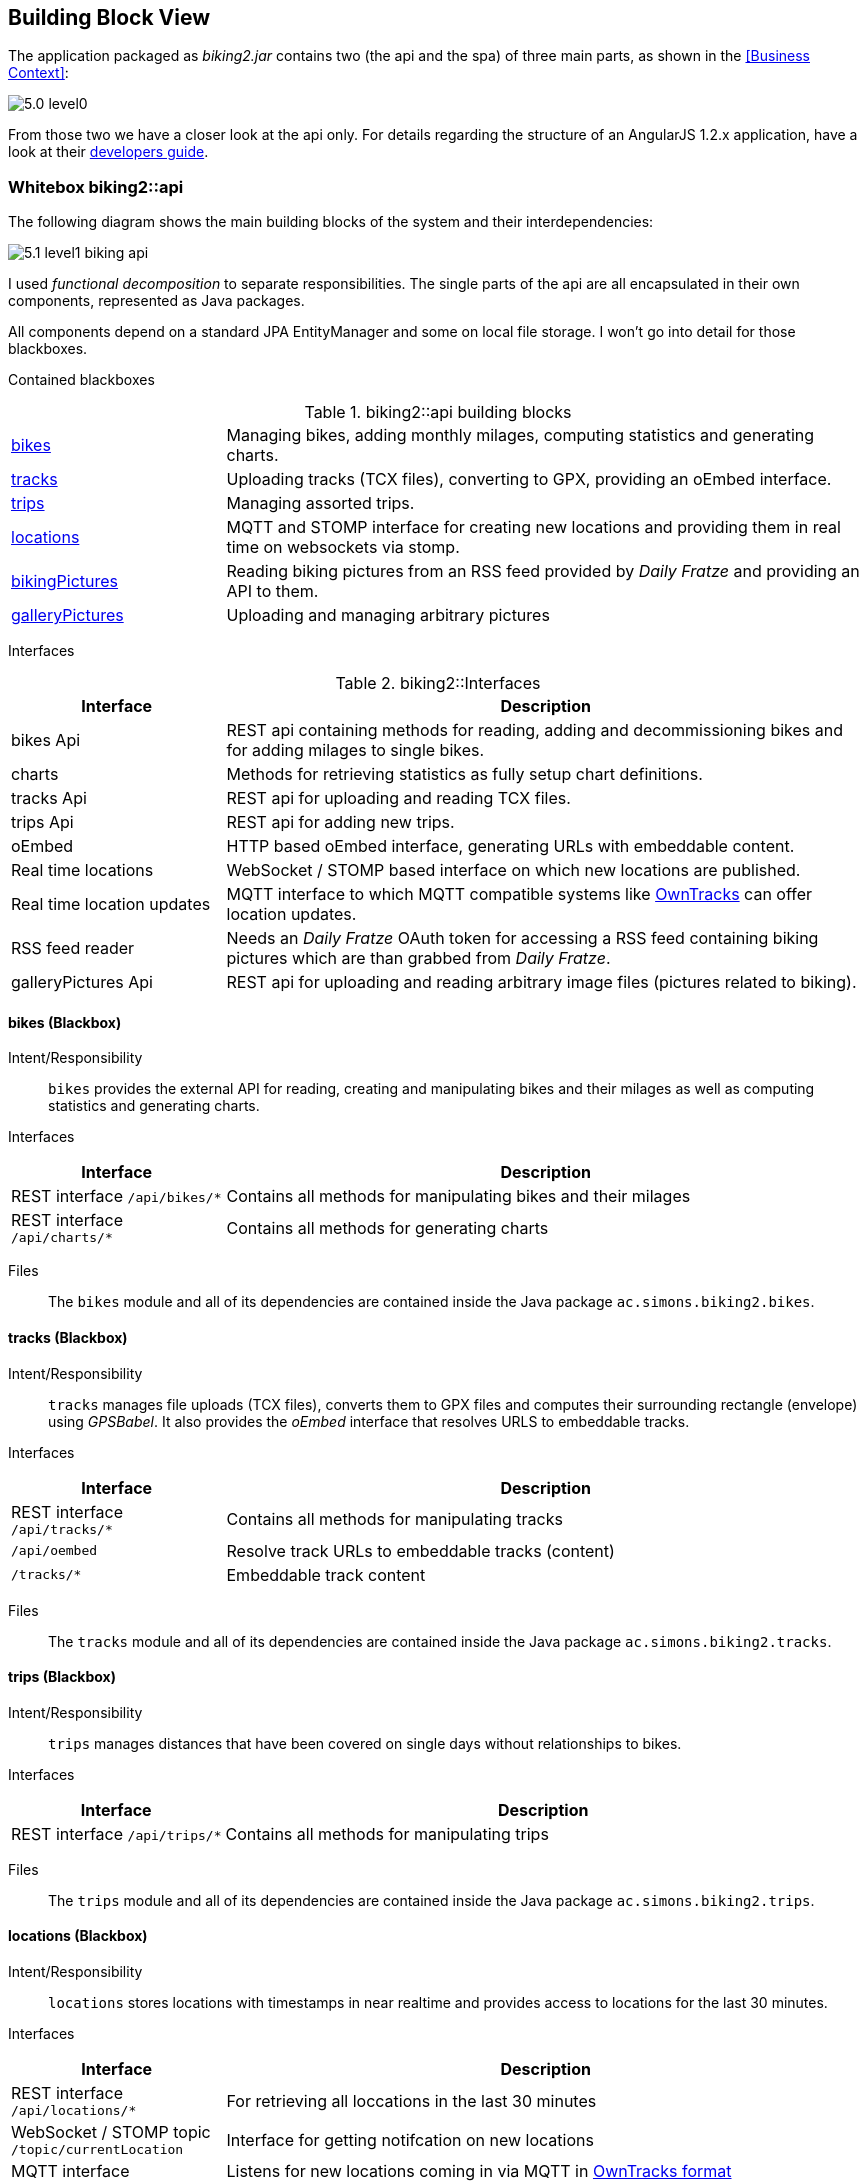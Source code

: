 [[section-building-block-view]]
== Building Block View

The application packaged as _biking2.jar_ contains two (the api and the spa) of three main parts, as shown in the <<Business Context>>:

image::5.0_level0.png[align="center"]

From those two we have a closer look at the api only. For details regarding the structure of an AngularJS 1.2.x application, have a look at their https://code.angularjs.org/1.2.28/docs/guide[developers guide].

=== Whitebox biking2::api

The following diagram shows the main building blocks of the system and their interdependencies:

image::5.1_level1-biking_api.png[align="center"]

I used _functional decomposition_ to separate responsibilities. The single parts of the api are all encapsulated in their own components, represented as Java packages.

All components depend on a standard JPA EntityManager and some on local file storage. I won't go into detail for those blackboxes.

Contained blackboxes::

[cols="1,3"]
.biking2::api building blocks
|===
| <<bikes (Blackbox),bikes>> | Managing bikes, adding monthly milages, computing statistics and generating charts.
| <<tracks (Blackbox),tracks>> | Uploading tracks (TCX files), converting to GPX, providing an oEmbed interface.
| <<trips (Blackbox), trips>> | Managing assorted trips.
| <<locations (Blackbox), locations>> | MQTT and STOMP interface for creating new locations and providing them in real time on websockets via stomp.
| <<bikingPictures (Blackbox), bikingPictures>> | Reading biking pictures from an RSS feed provided by _Daily Fratze_ and providing an API to them.
| <<galleryPictures (Blackbox), galleryPictures>> | Uploading and managing arbitrary pictures
|===

Interfaces::
[cols="1,3" options="header"]
.biking2::Interfaces
|===
| Interface | Description
| bikes Api | REST api containing methods for reading, adding and decommissioning bikes and for adding milages to single bikes.
| charts    | Methods for retrieving statistics as fully setup chart definitions.
| tracks Api | REST api for uploading and reading TCX files.
| trips Api  | REST api for adding new trips.
| oEmbed    | HTTP based oEmbed interface, generating URLs with embeddable content.
| Real time locations | WebSocket / STOMP based interface on which new locations are published.
| Real time location updates | MQTT interface to which MQTT compatible systems like http://owntracks.org[OwnTracks] can offer location updates.
| RSS feed reader | Needs an _Daily Fratze_ OAuth token for accessing a RSS feed containing biking pictures which are than grabbed from _Daily Fratze_.
| galleryPictures Api | REST api for uploading and reading arbitrary image files (pictures related to biking).
|===

==== bikes (Blackbox)

Intent/Responsibility::

`bikes` provides the external API for reading, creating and manipulating bikes and their milages as well as computing statistics and generating charts.

Interfaces::

[cols="1,3" options="header"]
|===
| Interface | Description
| REST interface `/api/bikes/*` | Contains all methods for manipulating bikes and their milages
| REST interface `/api/charts/*` | Contains all methods for generating charts
|===

Files::

The `bikes` module and all of its dependencies are contained inside the Java package `ac.simons.biking2.bikes`.

==== tracks (Blackbox)

Intent/Responsibility::

`tracks` manages file uploads (TCX files), converts them to GPX files and computes their surrounding rectangle (envelope) using _GPSBabel_. It also provides the _oEmbed_ interface that resolves URLS to embeddable tracks.

Interfaces::

[cols="1,3" options="header"]
|===
| Interface | Description
| REST interface `/api/tracks/*` | Contains all methods for manipulating tracks
| `/api/oembed` | Resolve track URLs to embeddable tracks (content)
| `/tracks/*`    | Embeddable track content
|===

Files::

The `tracks` module and all of its dependencies are contained inside the Java package `ac.simons.biking2.tracks`.

==== trips (Blackbox)

Intent/Responsibility::

`trips` manages distances that have been covered on single days without relationships to bikes.

Interfaces::

[cols="1,3" options="header"]
|===
| Interface | Description
| REST interface `/api/trips/*` | Contains all methods for manipulating trips
|===

Files::

The `trips` module and all of its dependencies are contained inside the Java package `ac.simons.biking2.trips`.

==== locations (Blackbox)

Intent/Responsibility::

`locations` stores locations with timestamps in near realtime and provides access to locations for the last 30 minutes.

Interfaces::

[cols="1,3" options="header"]
|===
| Interface | Description
| REST interface `/api/locations/*` | For retrieving all loccations in the last 30 minutes
| WebSocket / STOMP topic `/topic/currentLocation` | Interface for getting notifcation on new locations
| MQTT interface | Listens for new locations coming in via MQTT in http://owntracks.org/booklet/tech/json/[OwnTracks format]
|===

Files::

The `locations` module and all of its dependencies are contained inside the Java package `ac.simons.biking2.tracker`. The module is configured through `ac.simons.biking2.config.TrackerConfig`.

==== bikingPictures (Blackbox)

Intent/Responsibility::

`bikingPictures` is used for regularly checking a RSS feed from _Daily Fratze_ collecting new images and storing them locally. It also provides an API for getting all collected images.

Interfaces::

[cols="1,3" options="header"]
|===
| Interface | Description
| RSS Feed reader | Provides access to the _Daily Fratze_ RSS Feed
| Image reader | Provides access to images hosted on _Daily Fratze_
| REST interface `/api/bikingPictures/*` | Contains all methods for accessing biking pictures
|===

Files::

The `bikingPictures` module and all of its dependencies are contained inside the Java package `ac.simons.biking2.bikingPictures`.

==== galleryPictures (Blackbox)

Intent/Responsibility::

`galleryPictures` manages file uploads (images). It stores them locally and provides an RSS interface for getting metadata and image data.

Interfaces::

[cols="1,3" options="header"]
|===
| Interface | Description
| REST interface `/api/galleryPictures/*` | Contains all methods for adding and reading arbitrary pictures
|===

Files::

The `galleryPictures` module and all of its dependencies are contained inside the Java package `ac.simons.biking2.galleryPictures`.

=== Building Blocks - Level 2

==== bikes (Whitebox)

image::5.2_level2-bikes.png[align="center"]

The `BikeRepository` is a Spring Data JPA based repository for `BikeEntities`. The `BikeController` and the `ChartsController` access it to retrieve and store instances of `BikeEntity` and provide external interfaces.

Contained blackboxes::

[cols="1,3"]
|===
| highcharts | Contains logic for generating configurations and definitions for http://www.highcharts.com[Highcharts] on the server side.
|===

==== tracks (Whitebox)

image::5.2_level2-tracks.png[align="center"]

The `TrackRepository` is a Spring Data JPA based repository for `TrackEntities`. The `TracksController` and the `OembedController` access it to retrieve and store instances of `TrackEntity` and provide external interfaces.

Contained blackboxes::

[cols="1,3"]
|===
| gpx | Generated _JAXB_ classes for parsing GPX files. Used by the `TracksController` to retrieve the surrounding rectangle (envelope) for new tracks.
|===

==== trips (Whitebox)

image::5.2_level2-trips.png[align="center"]

The `AssortedTripRepository` is a Spring Data JPA based repository for `AssortedTripEntities`. The `TripsController` accesses it to retrieve and store instances of `TrackEntity` and provide external interfaces.

==== locations (Whitebox)

image::5.2_level2-locations.png[align="center"]

Locations are stored and read via a Spring Data JPA based repository named `LocationRepository`. This repository is only accessed through the `LocationService`. The `LocationService` provides real time updates for connected clients through a `SimpMessagingTemplate` and the `LocationController` uses the service to provide access to all locations created within the last 30 minutes.

New locations are created through the service either through a REST interface in form of the `LocationController` or via a `MessageListener` on a MQTT channel.

==== bikingPictures (Whitebox)

image::5.2_level2-bikingPictures.png[align="center"]

A Spring Data JPA repository `BikingPicturesRepository` is used for all access to `BikingPictureEntities`, the external REST api for reading pictures is implemented with `BikingPicturesController`. The RSS feed is read from `FetchBikingPicturesJob` by using a JAXBContext "rss". The URLs to the image files which may are protected by various means are provided to the job via a `DailyFratzeProvider`.

Contained blackboxes::

[cols="1,3"]
|===
| rss | Generated _JAXB_ classes for parsing RSS feeds. Used by the `FetchBikingPicturesJob` to read the contents of an RSS feed.
|===

==== galleryPictures (Whitebox)

image::5.2_level2-galleryPictures.png[align="center"]

The `GalleryPictureRepository` is a Spring Data JPA based repository for `GalleryPictureEntities`. The `GalleryController` accesses it to retrieve and store instances of `GalleryPictureEntity` and provide external interfaces.

